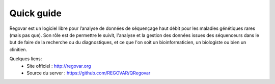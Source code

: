 Quick guide
###########

Regovar est un logiciel libre pour l’analyse de données de séquençage haut débit pour les maladies génétiques rares (mais pas que). Son rôle est de permettre le suivit, l'analyse et la gestion des données issues des séquenceurs dans le but de faire de la recherche ou du diagnostiques, et ce que l'on soit un bioinformaticien, un biologiste ou bien un clinitien. 

Quelques liens:
 * Site officiel : http://regovar.org
 * Source du server : https://github.com/REGOVAR/QRegovar








